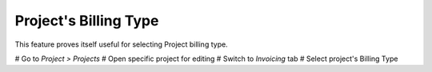 Project's Billing Type
~~~~~~~~~~~~~~~~~~~~~~

This feature proves itself useful for selecting Project billing type.

# Go to *Project > Projects*
# Open specific project for editing
# Switch to *Invoicing* tab
# Select project's Billing Type
